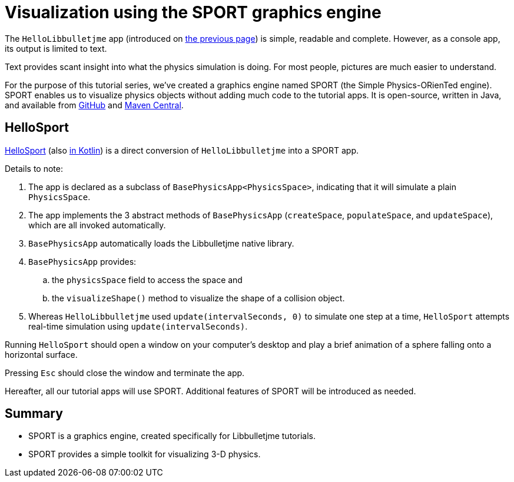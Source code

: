 = Visualization using the SPORT graphics engine
:experimental:
:page-pagination:
:url-kt: https://github.com/stephengold/LbjExamples/blob/master/kotlin-apps/src/main/kotlin/com/github/stephengold/lbjexamples/ktapps
:url-tutorial: https://github.com/stephengold/LbjExamples/blob/master/apps/src/main/java/com/github/stephengold/lbjexamples/apps

The `HelloLibbulletjme` app
(introduced on xref:add.adoc[the previous page])
is simple, readable and complete.
However, as a console app, its output is limited to text.

Text provides scant insight into what the physics simulation is doing.
For most people, pictures are much easier to understand.

For the purpose of this tutorial series,
we've created a graphics engine named SPORT
(the Simple Physics-ORienTed engine).
SPORT enables us to visualize physics objects
without adding much code to the tutorial apps.
It is open-source, written in Java, and available from
https://github.com/stephengold/sport[GitHub] and
https://central.sonatype.com/artifact/com.github.stephengold/sport[Maven Central].

== HelloSport

{url-tutorial}/HelloSport.java[HelloSport] (also {url-kt}/HelloSport.kt[in Kotlin])
is a direct conversion of `HelloLibbulletjme` into a SPORT app.

Details to note:

. The app is declared as a subclass of `BasePhysicsApp<PhysicsSpace>`,
  indicating that it will simulate a plain `PhysicsSpace`.
. The app implements the 3 abstract methods of `BasePhysicsApp`
  (`createSpace`, `populateSpace`, and `updateSpace`),
  which are all invoked automatically.
. `BasePhysicsApp` automatically loads the Libbulletjme native library.
. `BasePhysicsApp` provides:
..  the `physicsSpace` field to access the space and
..  the `visualizeShape()` method to visualize the shape of a collision object.
. Whereas `HelloLibbulletjme` used `update(intervalSeconds, 0)`
  to simulate one step at a time,
  `HelloSport` attempts real-time simulation using `update(intervalSeconds)`.

Running `HelloSport` should open a window on your computer's desktop
and play a brief animation of a sphere falling onto a horizontal surface.

Pressing kbd:[Esc] should close the window and terminate the app.

Hereafter, all our tutorial apps will use SPORT.
Additional features of SPORT will be introduced as needed.

== Summary

* SPORT is a graphics engine, created specifically for Libbulletjme tutorials.
* SPORT provides a simple toolkit for visualizing 3-D physics.